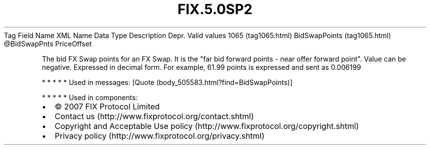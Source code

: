 .TH FIX.5.0SP2 "" "" "Tag #1065"
Tag
Field Name
XML Name
Data Type
Description
Depr.
Valid values
1065 (tag1065.html)
BidSwapPoints (tag1065.html)
\@BidSwapPnts
PriceOffset
.PP
The bid FX Swap points for an FX Swap. It is the "far bid forward
points - near offer forward point". Value can be negative.
Expressed in decimal form. For example, 61.99 points is expressed
and sent as 0.006199
.PP
   *   *   *   *   *
Used in messages:
[Quote (body_505583.html?find=BidSwapPoints)]
.PP
   *   *   *   *   *
Used in components:

.PD 0
.P
.PD

.PP
.PP
.IP \[bu] 2
© 2007 FIX Protocol Limited
.IP \[bu] 2
Contact us (http://www.fixprotocol.org/contact.shtml)
.IP \[bu] 2
Copyright and Acceptable Use policy (http://www.fixprotocol.org/copyright.shtml)
.IP \[bu] 2
Privacy policy (http://www.fixprotocol.org/privacy.shtml)
